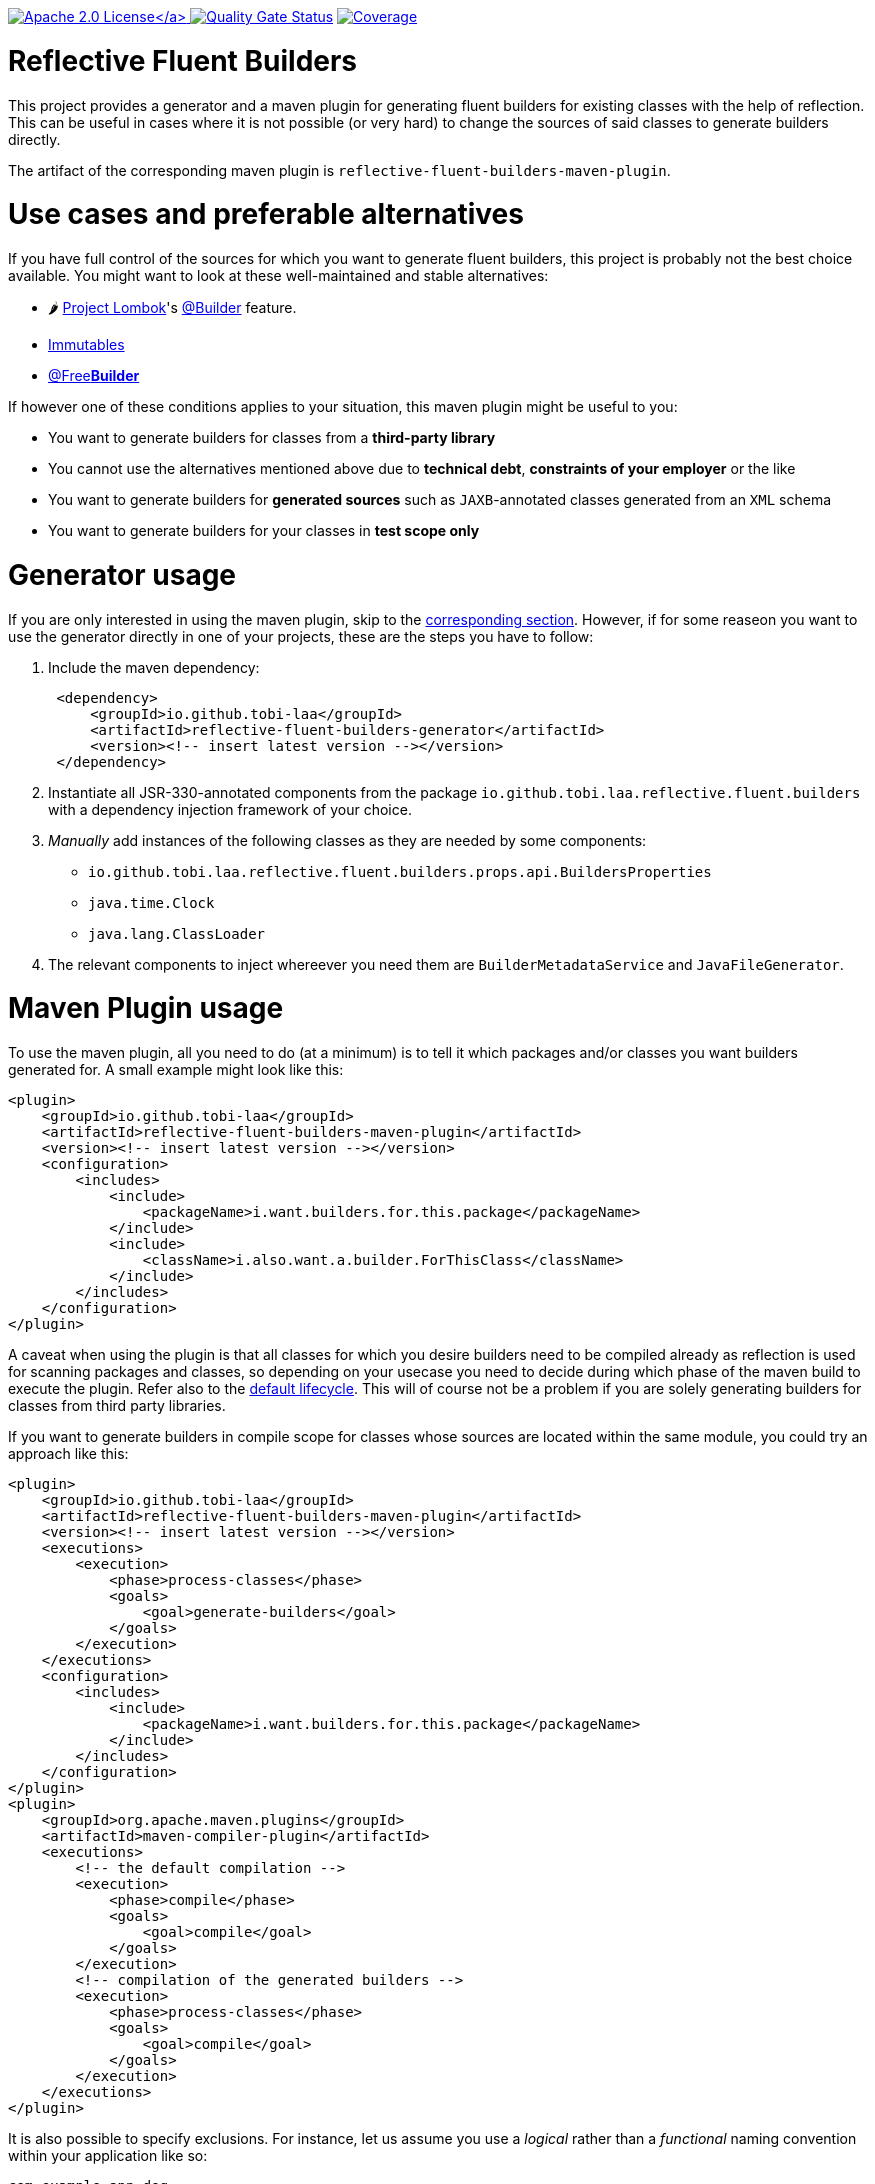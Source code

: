 :doctype: book

link:./LICENSE[image:https://img.shields.io/badge/License-Apache%202.0-orange[Apache 2.0 License\]]
image:https://sonarcloud.io/api/project_badges/measure?project=tobias-laa_reflective-fluent-builders&metric=alert_status[Quality Gate Status,link=https://sonarcloud.io/summary/new_code?id=tobias-laa_reflective-fluent-builders]
image:https://sonarcloud.io/api/project_badges/measure?project=tobias-laa_reflective-fluent-builders&metric=coverage[Coverage,link=https://sonarcloud.io/summary/new_code?id=tobias-laa_reflective-fluent-builders]

= Reflective Fluent Builders

This project provides a generator and a maven plugin for generating fluent builders for existing classes with the help of reflection.
This can be useful in cases where it is not possible (or very hard) to change the sources of said classes to generate builders directly.

The artifact of the corresponding maven plugin is `reflective-fluent-builders-maven-plugin`.

= Use cases and preferable alternatives

If you have full control of the sources for which you want to generate fluent builders, this project is probably not the best choice available. You might want to look at these well-maintained and stable alternatives:

* 🌶️ https://projectlombok.org/[Project Lombok]'s https://projectlombok.org/features/Builder[@Builder] feature.
* https://immutables.github.io/[Immutables]
* https://freebuilder.inferred.org/[@Free**Builder**]

If however one of these conditions applies to your situation, this maven plugin might be useful to you:

* You want to generate builders for classes from a *third-party library*
* You cannot use the alternatives mentioned above due to *technical debt*, *constraints of your employer* or the like
* You want to generate builders for *generated sources* such as `JAXB`-annotated classes generated from an `XML` schema
* You want to generate builders for your classes in *test scope only*

= Generator usage

If you are only interested in using the maven plugin, skip to the <<maven-plugin-usage,corresponding section>>. However, if for some reaseon you want to use the generator directly in one of your projects,
these are the steps you have to follow:

. Include the maven dependency:
+
[,xml]
----
 <dependency>
     <groupId>io.github.tobi-laa</groupId>
     <artifactId>reflective-fluent-builders-generator</artifactId>
     <version><!-- insert latest version --></version>
 </dependency>
----

. Instantiate all JSR-330-annotated components from the package `io.github.tobi.laa.reflective.fluent.builders` with a dependency injection framework of your choice.
. _Manually_ add instances of the following classes as they are needed by some components:
 ** `io.github.tobi.laa.reflective.fluent.builders.props.api.BuildersProperties`
 ** `java.time.Clock`
 ** `java.lang.ClassLoader`
. The relevant components to inject whereever you need them are `BuilderMetadataService` and `JavaFileGenerator`.

= Maven Plugin usage

To use the maven plugin, all you need to do (at a minimum) is to tell it which packages and/or classes you want builders generated for. A small example might look like this:

[,xml]
----
<plugin>
    <groupId>io.github.tobi-laa</groupId>
    <artifactId>reflective-fluent-builders-maven-plugin</artifactId>
    <version><!-- insert latest version --></version>
    <configuration>
        <includes>
            <include>
                <packageName>i.want.builders.for.this.package</packageName>
            </include>
            <include>
                <className>i.also.want.a.builder.ForThisClass</className>
            </include>
        </includes>
    </configuration>
</plugin>
----

A caveat when using the plugin is that all classes for which you desire builders need to be compiled already as reflection is used for scanning packages and classes, so depending on your usecase you need
to decide during which phase of the maven build to execute the plugin.
Refer also to the https://maven.apache.org/guides/introduction/introduction-to-the-lifecycle.html#default-lifecycle[default lifecycle].
This will of course not be a problem if you are solely generating builders for classes from third party libraries.

If you want to generate builders in compile scope for classes whose sources are located within the same module, you could try an approach like this:

[,xml]
----
<plugin>
    <groupId>io.github.tobi-laa</groupId>
    <artifactId>reflective-fluent-builders-maven-plugin</artifactId>
    <version><!-- insert latest version --></version>
    <executions>
        <execution>
            <phase>process-classes</phase>
            <goals>
                <goal>generate-builders</goal>
            </goals>
        </execution>
    </executions>
    <configuration>
        <includes>
            <include>
                <packageName>i.want.builders.for.this.package</packageName>
            </include>
        </includes>
    </configuration>
</plugin>
<plugin>
    <groupId>org.apache.maven.plugins</groupId>
    <artifactId>maven-compiler-plugin</artifactId>
    <executions>
        <!-- the default compilation -->
        <execution>
            <phase>compile</phase>
            <goals>
                <goal>compile</goal>
            </goals>
        </execution>
        <!-- compilation of the generated builders -->
        <execution>
            <phase>process-classes</phase>
            <goals>
                <goal>compile</goal>
            </goals>
        </execution>
    </executions>
</plugin>
----

It is also possible to specify exclusions. For instance, let us assume you use a _logical_ rather than a _functional_ naming convention within your application like so:

----
com.example.app.dog
↳ Dog
↳ DogEntity
↳ DogService
↳ DogMapper
↳ DogRepository

com.example.app.cat
↳ Cat
↳ CatEntity
↳ CatService
↳ CatMapper
↳ CatRepository
----

If you were going to generate builders for this application, you would probably want to exclude all the services, mappers and repositories.
This could be achieved by doing the following:

[,xml]
----
<plugin>
    <groupId>io.github.tobi-laa</groupId>
    <artifactId>reflective-fluent-builders-maven-plugin</artifactId>
    <version><!-- insert latest version --></version>
    <configuration>
        <includes>
            <include>
                <packageName>com.example.app</packageName>
            </include>
        </includes>
        <excludes>
            <exclude>
                <classRegex>.+Service</classRegex>
            </exclude>
            <exclude>
                <classRegex>.+Mapper</classRegex>
            </exclude>
            <exclude>
                <classRegex>.+Repository</classRegex>
            </exclude>
        </excludes>
    </configuration>
</plugin>
----

Full documentation of the maven plugin and its parameters can be found
https://tobias-laa.github.io/reflective-fluent-builders/reflective-fluent-builders-maven-plugin/plugin-info.html[here].

